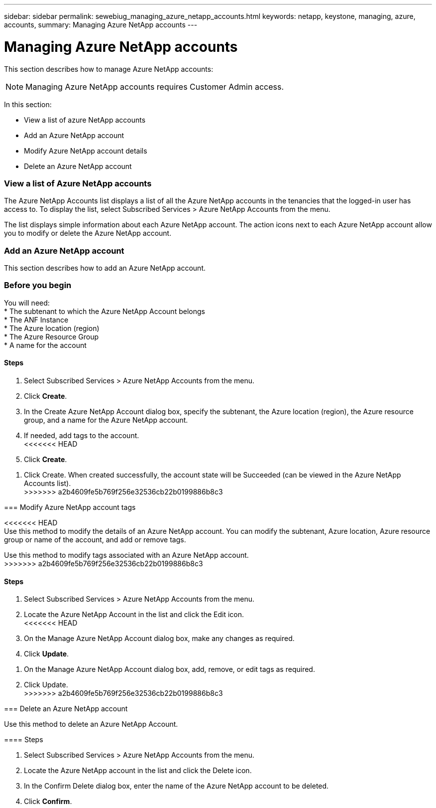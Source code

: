 ---
sidebar: sidebar
permalink: sewebiug_managing_azure_netapp_accounts.html
keywords: netapp, keystone, managing, azure, accounts,
summary: Managing Azure NetApp accounts
---

= Managing Azure NetApp accounts
:hardbreaks:
:nofooter:
:icons: font
:linkattrs:
:imagesdir: ./media/

//
// This file was created with NDAC Version 2.0 (August 17, 2020)
//
// 2020-10-20 10:59:40.270062
//

[.lead]
This section describes how to manage Azure NetApp accounts:

[NOTE]
Managing Azure NetApp accounts requires Customer Admin access.

In this section:

* View a list of azure NetApp accounts
* Add an Azure NetApp account
* Modify Azure NetApp account details
* Delete an Azure NetApp account

=== View a list of Azure NetApp accounts

The Azure NetApp Accounts list displays a list of all the Azure NetApp accounts in the tenancies that the logged-in user has access to. To display the list, select Subscribed Services > Azure NetApp Accounts from the menu.

The list displays simple information about each Azure NetApp account. The action icons next to each Azure NetApp account allow you to modify or delete the Azure NetApp account.

=== Add an Azure NetApp account

This section describes how to add an Azure NetApp account.

=== Before you begin

You will need:
* The subtenant to which the Azure NetApp Account belongs
* The ANF Instance
* The Azure location (region)
* The Azure Resource Group
* A name for the account

==== Steps

. Select Subscribed Services > Azure NetApp Accounts from the menu.
. Click *Create*.
. In the Create Azure NetApp Account dialog box, specify the subtenant, the Azure location (region), the Azure resource group, and a name for the Azure NetApp account.
. If needed, add tags to the account.
<<<<<<< HEAD
. Click *Create*.
=======
. Click Create. When created successfully, the account state will be Succeeded (can be viewed in the Azure NetApp Accounts list).
>>>>>>> a2b4609fe5b769f256e32536cb22b0199886b8c3

=== Modify Azure NetApp account tags

<<<<<<< HEAD
Use this method to modify the details of an Azure NetApp account. You can modify the subtenant, Azure location, Azure resource group or name of the account, and add or remove tags.
=======
Use this method to modify tags associated with an Azure NetApp account.
>>>>>>> a2b4609fe5b769f256e32536cb22b0199886b8c3

==== Steps

. Select Subscribed Services > Azure NetApp Accounts from the menu.
. Locate the Azure NetApp Account in the list and click the Edit icon.
<<<<<<< HEAD
. On the Manage Azure NetApp Account dialog box, make any changes as required.
. Click *Update*.
=======
. On the Manage Azure NetApp Account dialog box, add, remove, or edit tags as required.
. Click Update.
>>>>>>> a2b4609fe5b769f256e32536cb22b0199886b8c3

=== Delete an Azure NetApp account

Use this method to delete an Azure NetApp Account.

==== Steps

. Select Subscribed Services > Azure NetApp Accounts from the menu.
. Locate the Azure NetApp account in the list and click the Delete icon.
. In the Confirm Delete dialog box, enter the name of the Azure NetApp account to be deleted.
. Click *Confirm*.
